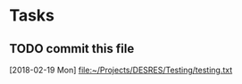 * Tasks
** TODO commit this file
   [2018-02-19 Mon]
   [[file:~/Projects/DESRES/Testing/testing.txt]]
